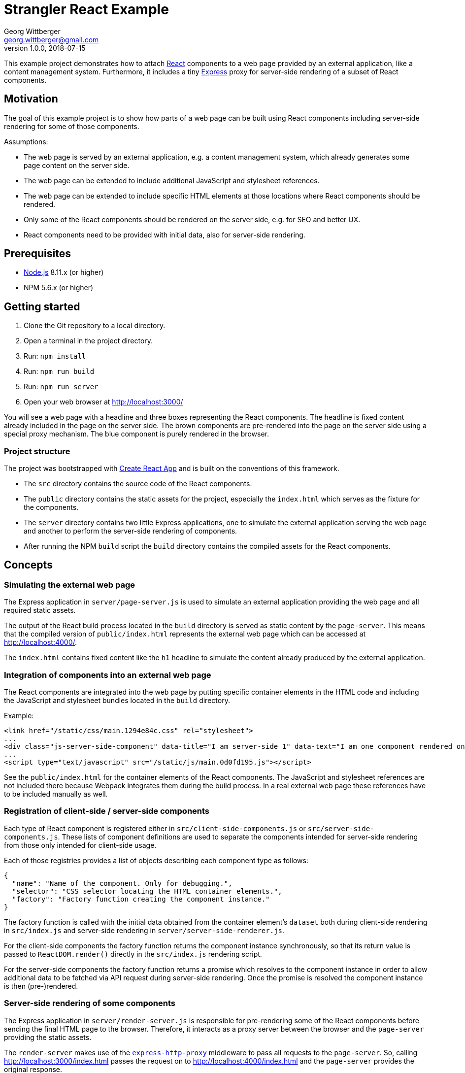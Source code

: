 = Strangler React Example
Georg Wittberger <georg.wittberger@gmail.com>
v1.0.0, 2018-07-15

This example project demonstrates how to attach https://reactjs.org/[React] components to a web page provided by an external application, like a content management system. Furthermore, it includes a tiny http://expressjs.com/[Express] proxy for server-side rendering of a subset of React components.

== Motivation

The goal of this example project is to show how parts of a web page can be built using React components including server-side rendering for some of those components.

Assumptions:

* The web page is served by an external application, e.g. a content management system, which already generates some page content on the server side.
* The web page can be extended to include additional JavaScript and stylesheet references.
* The web page can be extended to include specific HTML elements at those locations where React components should be rendered.
* Only some of the React components should be rendered on the server side, e.g. for SEO and better UX.
* React components need to be provided with initial data, also for server-side rendering.

== Prerequisites

* https://nodejs.org/[Node.js] 8.11.x (or higher)
* NPM 5.6.x (or higher)

== Getting started

. Clone the Git repository to a local directory.
. Open a terminal in the project directory.
. Run: `npm install`
. Run: `npm run build`
. Run: `npm run server`
. Open your web browser at http://localhost:3000/

You will see a web page with a headline and three boxes representing the React components. The headline is fixed content already included in the page on the server side. The brown components are pre-rendered into the page on the server side using a special proxy mechanism. The blue component is purely rendered in the browser.

=== Project structure

The project was bootstrapped with https://github.com/facebookincubator/create-react-app[Create React App] and is built on the conventions of this framework.

* The `src` directory contains the source code of the React components.
* The `public` directory contains the static assets for the project, especially the `index.html` which serves as the fixture for the components.
* The `server` directory contains two little Express applications, one to simulate the external application serving the web page and another to perform the server-side rendering of components.
* After running the NPM `build` script the `build` directory contains the compiled assets for the React components.

== Concepts

=== Simulating the external web page

The Express application in `server/page-server.js` is used to simulate an external application providing the web page and all required static assets.

The output of the React build process located in the `build` directory is served as static content by the `page-server`. This means that the compiled version of `public/index.html` represents the external web page which can be accessed at http://localhost:4000/.

The `index.html` contains fixed content like the `h1` headline to simulate the content already produced by the external application.

=== Integration of components into an external web page

The React components are integrated into the web page by putting specific container elements in the HTML code and including the JavaScript and stylesheet bundles located in the `build` directory.

Example:

[source,html]
----
<link href="/static/css/main.1294e84c.css" rel="stylesheet">
...
<div class="js-server-side-component" data-title="I am server-side 1" data-text="I am one component rendered on the server side."></div>
...
<script type="text/javascript" src="/static/js/main.0d0fd195.js"></script>
----

See the `public/index.html` for the container elements of the React components. The JavaScript and stylesheet references are not included there because Webpack integrates them during the build process. In a real external web page these references have to be included manually as well.

=== Registration of client-side / server-side components

Each type of React component is registered either in `src/client-side-components.js` or `src/server-side-components.js`. These lists of component definitions are used to separate the components intended for server-side rendering from those only intended for client-side usage.

Each of those registries provides a list of objects describing each component type as follows:

[source,json]
----
{
  "name": "Name of the component. Only for debugging.",
  "selector": "CSS selector locating the HTML container elements.",
  "factory": "Factory function creating the component instance."
}
----

The factory function is called with the initial data obtained from the container element's `dataset` both during client-side rendering in `src/index.js` and server-side rendering in `server/server-side-renderer.js`.

For the client-side components the factory function returns the component instance synchronously, so that its return value is passed to `ReactDOM.render()` directly in the `src/index.js` rendering script.

For the server-side components the factory function returns a promise which resolves to the component instance in order to allow additional data to be fetched via API request during server-side rendering. Once the promise is resolved the component instance is then (pre-)rendered.

=== Server-side rendering of some components

The Express application in `server/render-server.js` is responsible for pre-rendering some of the React components before sending the final HTML page to the browser. Therefore, it interacts as a proxy server between the browser and the `page-server` providing the static assets.

The `render-server` makes use of the https://www.npmjs.com/package/express-http-proxy[`express-http-proxy`] middleware to pass all requests to the `page-server`. So, calling http://localhost:3000/index.html passes the request on to http://localhost:4000/index.html and the `page-server` provides the original response.

An additional response interceptor is configured for the routes defined in `server/server-side-render-paths.json` (e.g. `/` and `/index.html`). As soon as a response for such a route is received from the upstream `page-server` the HTML content is post-processed by the `server/server-side-renderer.js` function and the returned HTML output is sent to the client.

The `server-side-renderer` parses the original HTML into a DOM representation using the https://www.npmjs.com/package/cheerio[`cheerio`] library. Then it looks for the container elements of all components registered in `src/server-side-components.js` and performs the server-side rendering for these components. This procedure is asynchronous in order to allow the component factory functions to perform API requests to fetch additional data to be passed as props to the components.

On the client side the pre-rendered components are hydrated by the `src/index.js` rendering script to make them dynamic (e.g. attaching event listeners).

=== Passing initial data to the components

Initial data can be provided as `data-` attributes at the HTML container elements. When the rendering scripts `src/index.js` and `server/server-side-renderer.js` create the components they pass the `dataset` of each container element to the factory function of the corresponding React component. The data can be used there to populate props for initial rendering.

== Conclusion

Using a small http://expressjs.com/[Express] proxy server a web page provided by an external application can be extended with https://reactjs.org/[React] components including server-side rendering for some of those components.

Initial data can be easily passed to React components by using `data-` attributes at the container elements.

Asynchronous creation of components allows to fetch initial data via API requests even during server-side rendering. A cross-platform library like `cross-fetch` should be used to make such HTTP requests.

All React components intended to be rendered on the server side must be accessible for both the client rendering script and the proxy server. Therefore, the React project should be packaged into a NPM module which can then be used as dependency in the proxy server project.

== License

https://opensource.org/licenses/MIT[MIT]
